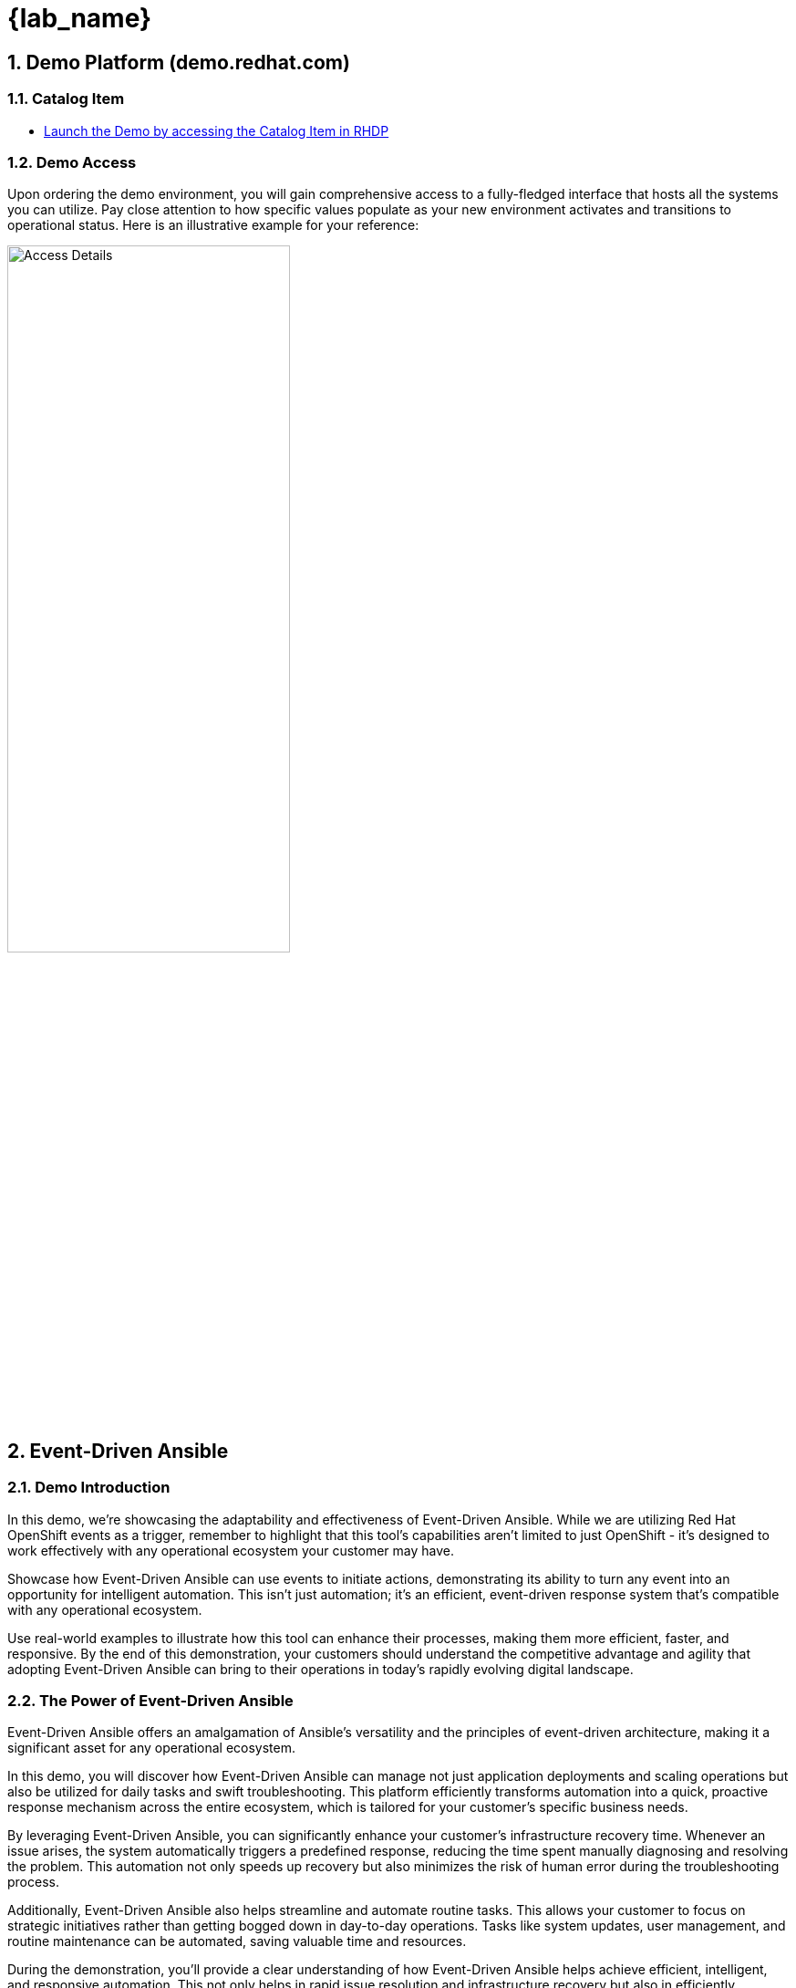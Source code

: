
= {lab_name}
:navtitle: Narrative
:imagesdir: ../assets/images
:numbered:


[.text-justify]
== Demo Platform (demo.redhat.com)

=== Catalog Item
* link:https://demo.redhat.com/catalog?search=event+driven&item=babylon-catalog-prod%2Fenterprise.event-driven-ansible.prod[Launch the Demo by accessing the Catalog Item in RHDP]

=== Demo Access
Upon ordering the demo environment, you will gain comprehensive access to a fully-fledged interface that hosts all the systems you can utilize. Pay close attention to how specific values populate as your new environment activates and transitions to operational status. Here is an illustrative example for your reference:


image::demo_access_details.png[Access Details, 60%]

== Event-Driven Ansible

=== Demo Introduction

In this demo, we're showcasing the adaptability and effectiveness of Event-Driven Ansible. While we are utilizing Red Hat OpenShift events as a trigger, remember to highlight that this tool's capabilities aren't limited to just OpenShift - it's designed to work effectively with any operational ecosystem your customer may have.

Showcase how Event-Driven Ansible can use events to initiate actions, demonstrating its ability to turn any event into an opportunity for intelligent automation. This isn't just automation; it's an efficient, event-driven response system that's compatible with any operational ecosystem.

Use real-world examples to illustrate how this tool can enhance their processes, making them more efficient, faster, and responsive. By the end of this demonstration, your customers should understand the competitive advantage and agility that adopting Event-Driven Ansible can bring to their operations in today's rapidly evolving digital landscape.


=== The Power of Event-Driven Ansible
Event-Driven Ansible offers an amalgamation of Ansible's versatility and the principles of event-driven architecture, making it a significant asset for any operational ecosystem.

In this demo, you will discover how Event-Driven Ansible can manage not just application deployments and scaling operations but also be utilized for daily tasks and swift troubleshooting. This platform efficiently transforms automation into a quick, proactive response mechanism across the entire ecosystem, which is tailored for your customer's specific business needs.

By leveraging Event-Driven Ansible, you can significantly enhance your customer's infrastructure recovery time. Whenever an issue arises, the system automatically triggers a predefined response, reducing the time spent manually diagnosing and resolving the problem. This automation not only speeds up recovery but also minimizes the risk of human error during the troubleshooting process.

Additionally, Event-Driven Ansible also helps streamline and automate routine tasks. This allows your customer to focus on strategic initiatives rather than getting bogged down in day-to-day operations. Tasks like system updates, user management, and routine maintenance can be automated, saving valuable time and resources.

During the demonstration, you'll provide a clear understanding of how Event-Driven Ansible helps achieve efficient, intelligent, and responsive automation. This not only helps in rapid issue resolution and infrastructure recovery but also in efficiently managing daily operations. By showcasing these capabilities, you can highlight the extensive benefits and potential applications of Event-Driven Ansible in their organization, thereby enhancing their operational efficiency and productivity.

=== Source Page
* link:https://source.redhat.com/groups/public/rhdp/rhdp_catalog_items/catalog_items_wiki/event_driven_ansible_with_openshift_demo[Click to Access Event-driven Ansible with OpenShift Demo Source Page]


== Understanding Rulebooks

=== The Backbone of Event Driven Ansible
Central to our demonstration today are *'Rulebooks.'* In the context of Event-Driven Ansible, a rulebook defines the guidelines that Ansible should follow in response to particular events or conditions. 

A rulebook is our strategic playbook, constituted of three fundamental components:

* *Sources:* The starting point of our automation journey, sources determine the event source we're utilizing. These are drawn from a plethora of source plugins, crafted to cater to a variety of use cases. As we continue to expand our portfolio, more sources will become available. As of now, we have several ready-to-use plugins, including webhooks, Kafka, Azure service bus, file changes, and alertmanager.

* *Rules:* Acting as the decision makers, rules set the conditions we're looking for within the chosen event source. If a condition is met, it can trigger a subsequent action, forming a critical link in our automation chain.

* *Actions:* The culmination of our process, actions decide what should transpire once a condition is fulfilled. A variety of actions are currently available, such as run_playbook, run_module, set_fact, post_event, and debug.

This rulebook, therefore, provides a comprehensive, customizable, and extensible blueprint for your automation processes, ensuring we cover the full spectrum from event sources to reactive actions.

=== The Business Benefits of Event-Driven Ansible
In the course of this demo, we will delve into the manifold business benefits you can achieve by implementing Event-Driven Ansible:

*Real-Time Responsiveness:* Automate responses to events, leading to quicker issue resolution and optimized resource utilization.

* *Increased Efficiency:* Reduce manual tasks, minimize errors, and bolster operational productivity.

* *Scalability and Flexibility:* Expand your automation capabilities in sync with your infrastructure, enabling a seamless adaptation to changing environments.

* *Intelligent Automation:* Utilize event data to make informed decisions, thereby optimizing resource usage.

* *Enhanced Reliability:* Ensure consistent and accurate task execution, thus reducing risks associated with human error.

* *Improved Compliance and Governance:* Enforce standards, track automated actions, and demonstrate compliance.

* *Rapid Innovation and Time-to-Market:* Accelerate service delivery and application deployment to respond more swiftly to market trends.

Integration with Existing Systems: Seamlessly integrate with your existing tools, systems, and APIs.

=== Conclusion: The Transformative Potential of Event-Driven Ansible

In this demonstration, you will see how Event-Driven Ansible serves as a catalyst, unlocking unprecedented levels of automation that boost efficiency, scalability, and reliability across any operational environment. So, gear up for a deep dive into the next generation of automation technology.

== Architecture

=== High Level Infrastructure Architecture

image::event_driven_ansible_architecture.jpg[Event-Driven Ansible Architecture, 50%]


=== Say Do

.Trigger Events
[width=100%,cols="^.5%,30%a,65%a",options="header"]
|====
| SR No ^.^| Say ^.^| Do

|{counter:srn}|
[.text-justify]
In order to show demo, We need to open couple of browser tabs for-

* Vscode server 
* Ansible Automation Platform
** Automation Controller
** Event Driven Ansible
* [Optional] OpenShift Console

[.text-justify]
*demo.redhat.com* Info page contains all of the access details.

|*Action:*
[.text-justify]
.  Go to the info page click on VScode server link, use password provided in the table to login. 

+
image:vscode_login.jpg[VScode Login page, 95%]

.  Go to info page click on Ansible Automation Platform link, use username and password provided in the table to login. 

+
NOTE: Sometimes copying and pasting the password may not work. If you're unable to log in, try typing the password manually, character by character, as this might resolve the issue.

+
image:ac_login.jpg[Automation Controller Login page, 95%]


.  [Optionally] Go to info page click on OpenShift Console  link, use username and password provided in the table to login. 
+
.Click htpasswd_provider
image:oc_login_1.jpg[OpenShift Login page, 95%]
+
.Login
image:oc_login_2.jpg[OpenShift Login page, 95%]



|{counter:srn}|
[.text-justify]
Log in to the Ansible Automation Platform to monitor jobs and triggered events.
|*Action:*
[.text-justify]
.  Go to the Automation Execution (Automation Controller) and click on jobs. Jobs section will show all triggered job templates status by the Event-driven Ansible.
+
image:ac_jobs.jpg[Automation Controller Jobs, 95%]


.  Go to the Automation Decision (Event Driven Aansible) and click on Rulebook Activations . The Rulebook Activations section shows all Rulebook Activations.
+
image:eda_rulebook_activations_v2.png[Event-Driven Ansible Controller Rulebooks, 95%]


|{counter:srn}|
[.text-justify]
Prepare VScode server console to create openshift resources and trigger Event-driven Ansible rulebooks.

|*Action:*
[.text-justify]
.  Go back to the VScode server console and open a terminal.
+
image:vscode_login_terminal.jpg[VScode terminal, 95%]

|{counter:srn}|
[.text-justify]
In order to trigger a set resource quota on a new namespace (rocketchat) by Event-driven ansible event.

[.text-justify]
We goto integrated terminal of vscode server then change to test-events directory. This directory contains three yaml files which contain OpenShift object definition.

[.text-justify]
To trigger set resource quota, we run oc command with 1-test-resource-quota-on-namespace.yml file which creates rocketchat namespace  in  OpenShift. 

[.text-justify]
New namespace creation will eventually trigger a set resource quota event. As an action for the event it will set resource quota on created rocketchat namespace.
 
[.text-justify]
To observe, we can check Automation Decision (Event Driven Aansible) Rulebook Activate and Automation Execution (Automation Controller) jobs.

[.text-justify]
To verify the changes run OpenShift oc command line to check resource quota on created rocketchat namespace. 

|*Action:*
[.text-justify]
.  Go to the vscode integrated terminal, Change the directory and run oc command to create  namespace (rocketchat) which will eventually trigger the event.

+
[source,shell]
----
cd $HOME/demo/test-events/
oc create -f 1-test-resource-quota-on-namespace.yml
----

+
image:eda_vscode_terminal.jpg[VScode terminal, 100%]

*Observe:*
[.text-justify]
. Observe Automation Decision (Event Driven Aansible) Set Resource Quota On Namespace Rulebook Activation has caught the event for new namespace and triggered the action. 



// . Click on Set Resource Quota on Namespace Rulebook Activation.

+
image:eda_trigger_1.jpg[Rulebook Trigger, 95%]

// . Click on History.

// +
// image:eda_trigger_2.jpg[Rulebook Trigger, 95%]

// . Now click on Set Resource Quota on Namespace to view the EDA event logs.
// +
// image:eda_trigger_3.jpg[Rulebook Trigger, 95%]

. Observe the Automation Execution (Automation Controller) has a new job running.
+
image:rq_ac_job.jpg[Automation Controller Job, 95%]


. Observe that the new namespace (rocketchat) has a quota set.  Run the following command on the second terminal. 

+
[source,shell]
----
oc get resourcequota -n rocketchat
----



|{counter:srn}|
[.text-justify]
In order to trigger a create volume snapshot of newly added pvc by Event-driven ansible event.

[.text-justify]
We go to the terminal and make sure we are still in the test-events directory which contains three yaml files of OpenShift object definition.

[.text-justify]
To trigger the create volume snapshot, we run oc command with 2-test-volume-snapshot.yml file which creates rocketchat app, database and persistent volume claim in rocketchat namespace.

[.text-justify]
New persistent volume claim creation will eventually trigger a create volume snapshot event. As an action for the event it will create a snapshot of the persistentvolumeclaim in the  rocketchat namespace.
 
[.text-justify]
To observe, we can check Automation Decision (Event Driven Aansible) Rulebook Activate and Automation Execution (Automation Controller) jobs.

[.text-justify]
To verify the changes run OpenShift oc command to get the volume snapshot list in  rocketchat namespace. 

|*Action:*
[.text-justify]
.  Go to the VScode terminal, Change the directory and run oc command to create  the rocketchat application in the rocketchat namespace which will eventually trigger the event.
+
[source,shell]
----
cd $HOME/demo/test-events/
oc create -f 2-test-volume-snapshot.yml
----


*Observe:*
[.text-justify]
.   Observe Automation Decision (Event Driven Aansible) Create Volume Snapshot Rulebook Activation has caught the event for new persistentvolumeclaim which triggered the action.

.  Observe the Automation Execution (Automation Controller) has a new job running.

.  Observe that the new persistentvolumeclaim has a screenshot  in rocketchat namespace.  Run the following command on the second terminal. 
+
[source,shell]
----
oc get volumesnapshot -n rocketchat
----


|{counter:srn}|

[.text-justify]
In order to trigger a patch route of newly added route by Event-driven ansible event.
[.text-justify]
We go to the terminal and make sure we are still in the test-events directory which contains three yaml files of OpenShift object definition.
[.text-justify]
To trigger the patch route, we run oc command with 3-test-route-with-cert.yml file which creates route for rocketchat app in rocketchat namespace.
[.text-justify]
New route creation will eventually trigger a patch route event. As an action for the event it will patch the route with a signed certificate in the  rocketchat namespace.
[.text-justify]
To observe, we can check Automation Decision (Event Driven Aansible) Rulebook Activate history and Automation Execution (Automation Controller) jobs.

[.text-justify]
To verify the changes run OpenShift oc command to get the route in rocketchat namespace. 


|*Action:*
[.text-justify]
.  Go to the VScode terminal, Change the directory and run oc command to create the route for rocketchat application in the rocketchat namespace which will eventually trigger the event.

+
[source,shell]
----
cd $HOME/demo/test-events/
oc create -f 3-test-route-with-cert.yml
----


*Observe:* 
[.text-justify]
. Observe Automation Decision (Event Driven Aansible) Patch Route With Cert Rulebook Activation has caught the event for the new route and triggered the action.

. Observe the Automation Execution (Automation Controller) has a new job running.

. Observe that the new route has been patched  with a certificate.  Run the following command on the terminal.

+
[source,shell]
----
oc get route -n rocketchat -o yaml \| grep cert-manager
----


|{counter:srn}|
[.text-justify]
我們現在將建立一個新任務，讓 Event-driven Ansible 能夠觸發新的動作。
當發生警告（Warning）或非健康（Unhealthy）事件時，將觸發 EDA 去收集一份 inspect 檔案，以供後續調查使用。

首先必須只定一台機器作為執行oc指令的主機，因此需要在AAP加入此機器的相關設定。


|*Action:*
[.text-justify]
Create a new inventory in Ansible Automation Platform (AAP) to add the machine that will execute the oc commands. 

image:aap_add_inventory.jpg[Create Inventory, 95%]

image:aap_add_inventory2.png[Create Inventory, 95%]

Add host in the inventory

image:https://hackmd.io/_uploads/Hyh6HRf_ee.jpg[]

image:https://hackmd.io/_uploads/B1WhGvtJT.png[]

image:https://hackmd.io/_uploads/H1pIbPY1a.png[]

Create credential for bastion

image:https://hackmd.io/_uploads/BJnZUCzOee.jpgp[]
image:https://hackmd.io/_uploads/SyojI0M_ge.jpg[]

Create Host group in bastion inventory and add bastion to the host group

image:https://hackmd.io/_uploads/BJ175QXdel.png[]
image:https://hackmd.io/_uploads/BJBRDX7Oel.png[]
image:https://hackmd.io/_uploads/BkEm_7m_ex.png[]
image:https://hackmd.io/_uploads/r1SsdX7_ge.png[]
image:https://hackmd.io/_uploads/BkVxtmm_xe.png[]
image:https://hackmd.io/_uploads/HJNWFQQOgg.png[]

|{counter:srn}|
[.text-justify]
接下來我們要加入自定的Playbook，這個Playbook會在事件發生時觸發，並執行oc inspect。蒐集需要的檔案。


|*Action:*
[.text-justify]
Create new playbook for oc adm inspect

image:https://hackmd.io/_uploads/HJkjidtJT.png[]
image:https://hackmd.io/_uploads/Bk6siOt1T.png[]

Clone event-driven-ansible repo in your VScode terminal
[source,shell]
----
cd ~
git clone https://gitea.apps.cluster-7f74v.7f74v.sandbox734.opentlc.com/lab-user/event-driven-ansible.git
----

image:https://hackmd.io/_uploads/B1TgHeXuxx.png[]

Under event-driven-ansible/automation_controller create playbook `oc-inspect.yml`
image:https://hackmd.io/_uploads/ry3mHx7_eg.png[]
填入以下內容
[source,shell]
----
- name: oc adm inspect
  hosts: bastion
  gather_facts: no
  vars:
    ns: "{{ ansible_eda.event.resource.metadata.namespace }}"

  tasks:
    - name: Create inspect file
      shell:
         "oc adm inspect ns/{{ ns }} --kubeconfig /home/lab-user/.kube/config"
      register: lsout
----

push git project
[source,shell]
----
cd ~/event-driven-ansible
git add *
git commit -am "playbook for oc adm inspect"
git push
----

VScode will ask you to login to gittea.
image:https://hackmd.io/_uploads/SkdewgXdlg.png[]


After push completed, Check your commit ID.
image:https://hackmd.io/_uploads/BJ65w0Gdeg.jpg[]

|{counter:srn}|
[.text-justify]
推送新增的腳本後，我們回到AAP的主要頁面，針對剛剛的腳本設定一個新的Job Template。
|*Action:*
[.text-justify]

更新AAP Project

image:https://hackmd.io/_uploads/BkoswCzOlg.jpg[]

新增template取名為 `oc-inspect` 

image:https://hackmd.io/_uploads/S11ydRfOlg.jpg[]
image:https://hackmd.io/_uploads/rkOO_CfOee.jpg[]


|{counter:srn}|
[.text-justify]
完成Template後，我們要設定EDA的Rulebook，讓EDA能夠觸發Job Template。
|*Action:*
[.text-justify]

On Vscode console, switch to eda-rulebooks/rulebooks
and create a file named `oc-inspect.yml`

image:https://hackmd.io/_uploads/rJhIIeQ_ee.png[]


Edit oc-inspect.yml with following 

[source,shell]
----
---
- name: Listen for unhealthy+warning event
  hosts: all
  sources:
    - sabre1041.eda.k8s:
        api_version: v1
        kind: Event
        namespace: jace #自行替換成新預計的ns名稱
  rules:
    - name: Debug
      condition: 
        event.resource.reason == "Unhealthy" and event.resource.type == "Warning"
      throttle:
        once_within: 5 minutes
        group_by_attributes:
          - event.resource.metadata.namespace
          - event.resource.involvedObject.name
      action:
        run_job_template:
          name: oc-inspect #必須對應AAP內的template 名稱
          organization: Default
----

#### Commit and push your rulebook
In the vscode terminal

```bash=
cd ~/eda-rulebooks
git add *
git commit -am "rulebook for oc adm inspect"
git push
```

VScode will ask you to login to gittea.
image:https://hackmd.io/_uploads/SkdewgXdlg.png[]


## Create Rulebook Activcation in AAP

#### Sync-Rulebook project again

image:https://hackmd.io/_uploads/rkQ4uemdlg.png[]

Click `Create rulebook activation` 

image:https://hackmd.io/_uploads/BJjWOgQ_ll.png[]

Select and fill like following example
image:https://hackmd.io/_uploads/Bk7qOxmulg.png[]

After that you can see your rule is activated
image:https://hackmd.io/_uploads/r1kndxmOel.png[]


|{counter:srn}|
[.text-justify]
我們可以部屬一個新的應用程式，並故意讓它的健康狀態變成 Unhealthy，這樣就可以觸發 EDA 的 Rulebook。
|*Action:*
[.text-justify]

On you VScode terminal, create a new project and deploy a pod with liveness probe.
```
oc new-project jace
```

```
vim pod-liveness.yml
apiVersion: v1
kind: Pod
metadata:
  labels:
    test: liveness
  name: liveness-exec
spec:
  containers:
  - name: liveness
    securityContext:
      allowPrivilegeEscalation: false
      seccompProfile:
        type: RuntimeDefault
      capabilities:
        drop:
        - ALL
    resources:
      requests:
        memory: "64Mi"
        cpu: "250m"
      limits:
        memory: "128Mi"
        cpu: "500m"
    image: k8s.gcr.io/busybox
    args:
    - /bin/sh
    - -c
    - touch /tmp/healthy; sleep 30; rm -rf /tmp/healthy; sleep 600
    livenessProbe:
      exec:
        command:
        - cat
        - /tmp/healthy
      initialDelaySeconds: 5
      periodSeconds: 5
```

```bash=
oc create -f pod-liveness.yml`
```


image:https://hackmd.io/_uploads/ryGBC_typ.png[]

image:https://hackmd.io/_uploads/rkbtCOKy6.png[]


驗證inspect是否成功

image:https://hackmd.io/_uploads/HkHPeYY16.png[]

image:https://hackmd.io/_uploads/SJBulFYJ6.png[]

|====




== Troubleshooting

=== Source Code
* Rulebook/Playbook Repository
** link:https://github.com/redhat-gpte-devopsautomation/demo-event-driven-ansible[Event Driven Ansible Provision Repository]

* Custom Event-Driven Plugin
** link:https://github.com/sabre1041/sabre1041.eda[sabre1041.eda.k8s]

* Decision Environment 
** link:https://github.com/miteshget/eda-de[Build Custom Decision Environment (DE)]

=== Help & Support
* Slack Channel
** link:https://app.slack.com/client/E030G10V24F/C07M6BWRQCF[#event-driven-ansible-with-openshift-demo]



